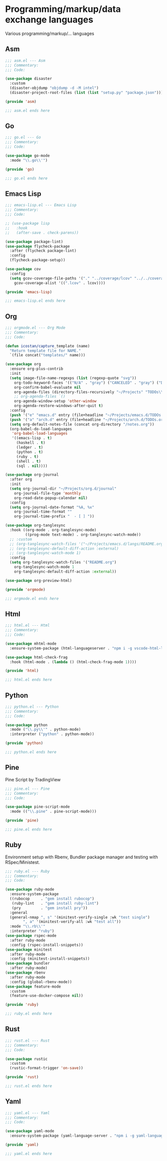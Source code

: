 * Programming/markup/data exchange languages

  Various programming/markup/... languages

** Asm

   #+BEGIN_SRC emacs-lisp :tangle asm.el
     ;;; asm.el --- Asm
     ;;; Commentary:
     ;;; Code:

     (use-package disaster
       :custom
       (disaster-objdump "objdump -d -M intel")
       (disaster-project-root-files (list (list "setup.py" "package.json"))))

     (provide 'asm)

     ;;; asm.el ends here
   #+END_SRC

** Go

   #+BEGIN_SRC emacs-lisp :tangle go.el
     ;;; go.el --- Go
     ;;; Commentary:
     ;;; Code:

     (use-package go-mode
       :mode "\\.go\\'")

     (provide 'go)

     ;;; go.el ends here
   #+END_SRC

** Emacs Lisp

  #+BEGIN_SRC emacs-lisp :tangle emacs-lisp.el
    ;;; emacs-lisp.el --- Emacs Lisp
    ;;; Commentary:
    ;;; Code:

    ;; (use-package lisp
    ;;   :hook
    ;;   (after-save . check-parens))

    (use-package package-lint)
    (use-package flycheck-package
      :after (flycheck package-lint)
      :config
      (flycheck-package-setup))

    (use-package cov
      :config
      (setq gcov-coverage-file-paths '("." "../coverage/lcov" "../../coverage/lcov")
        gcov-coverage-alist '((".lcov" . lcov))))

    (provide 'emacs-lisp)

    ;;; emacs-lisp.el ends here
   #+END_SRC
** Org

   #+begin_src emacs-lisp :tangle orgmode.el
     ;;; orgmode.el --- Org Mode
     ;;; Commentary:
     ;;; Code:

     (defun icostan/capture_template (name)
       "Return template file for NAME."
       `(file concat("templates/" name)))

     (use-package org
       :ensure org-plus-contrib
       :init
       (setq image-file-name-regexps (list (regexp-quote "svg"))
         org-todo-keyword-faces '(("N/A" . "gray") ("CANCELED" . "gray") ("DONE" . "green") ("FAIL" . "red"))
         org-confirm-babel-evaluate nil
         org-agenda-files (directory-files-recursively "~/Projects" "TODOs\\.org")
         ;; org-agenda-files `()
         org-agenda-window-setup 'other-window
         org-agenda-restore-windows-after-quit t)
       :config
       (push '("e" "emacs.d" entry (file+headline "~/Projects/emacs.d/TODOs.org" "Tasks") (file "templates/emacs.d-todo.org")) org-capture-templates)
       (push '("a" "arch.d" entry (file+headline "~/Projects/arch.d/TODOs.org" "Tasks") (file "templates/arch.d-todo.org")) org-capture-templates)
       (setq org-default-notes-file (concat org-directory "/notes.org"))
       (org-babel-do-load-languages
        'org-babel-load-languages
        '((emacs-lisp . t)
          (haskell . t)
          (ledger . t)
          (python . t)
          (ruby . t)
          (shell . t)
          (sql . nil))))

     (use-package org-journal
       :after org
       :init
       (setq org-journal-dir "~/Projects/org.d/journal"
         org-journal-file-type 'monthly
         org-read-date-popup-calendar nil)
       :config
       (setq org-journal-date-format "%A, %x"
         org-journal-time-format ""
         org-journal-time-prefix "  - [ ] "))

     (use-package org-tanglesync
       :hook ((org-mode . org-tanglesync-mode)
              ((prog-mode text-mode) . org-tanglesync-watch-mode))
       ;; :custom
       ;; (org-tanglesync-watch-files '("~/Projects/emacs.d/langs/README.org"))
       ;; (org-tanglesync-default-diff-action :external)
       ;; (org-tanglesync-watch-mode 1)
       :config
       (setq org-tanglesync-watch-files '("README.org")
         org-tanglesync-watch-mode 1
         org-tanglesync-default-diff-action :external))

     (use-package org-preview-html)

     (provide 'orgmode)

     ;;; orgmode.el ends here
  #+end_src
** Html

   #+begin_src emacs-lisp :tangle html.el
     ;;; html.el --- Html
     ;;; Commentary:
     ;;; Code:

     (use-package mhtml-mode
       :ensure-system-package (html-languageserver . "npm i -g vscode-html-languageserver-bin"))

     (use-package html-check-frag
       :hook (html-mode . (lambda () (html-check-frag-mode 1))))

     (provide 'html)

     ;;; html.el ends here
  #+end_src

** Python

  #+BEGIN_SRC emacs-lisp :tangle python.el
    ;;; python.el --- Python
    ;;; Commentary:
    ;;; Code:

    (use-package python
      :mode ("\\.py\\'" . python-mode)
      :interpreter ("python" . python-mode))

    (provide 'python)

    ;;; python.el ends here
  #+END_SRC

** Pine

   Pine Script by TradingView

   #+BEGIN_SRC emacs-lisp :tangle pine.el
     ;;; pine.el --- Pine
     ;;; Commentary:
     ;;; Code:

     (use-package pine-script-mode
       :mode (("\\.pine" . pine-script-mode)))

     (provide 'pine)

     ;;; pine.el ends here
   #+END_SRC

** Ruby

  Environment setup with Rbenv, Bundler package manager and testing with RSpec/Ministest.

  #+BEGIN_SRC emacs-lisp :tangle ruby.el
    ;;; ruby.el --- Ruby
    ;;; Commentary:
    ;;; Code:

    (use-package ruby-mode
      :ensure-system-package
      ((rubocop     . "gem install rubocop")
       (ruby-lint   . "gem install ruby-lint")
       (pry         . "gem install pry"))
      :general
      (general-nmap ", s" '(minitest-verify-single :wk "test single")
            ", a" '(minitest-verify-all :wk "test all"))
      :mode "\\.rb\\'"
      :interpreter "ruby")
    (use-package rspec-mode
      :after ruby-mode
      :config (rspec-install-snippets))
    (use-package minitest
      :after ruby-mode
      :config (minitest-install-snippets))
    (use-package bundler
      :after ruby-mode)
    (use-package rbenv
      :after ruby-mode
      :config (global-rbenv-mode))
    (use-package feature-mode
      :custom
      (feature-use-docker-compose nil))

    (provide 'ruby)

    ;;; ruby.el ends here
  #+END_SRC

** Rust

  #+BEGIN_SRC emacs-lisp :tangle rust.el
    ;;; rust.el --- Rust
    ;;; Commentary:
    ;;; Code:

    (use-package rustic
      :custom
      (rustic-format-trigger 'on-save))

    (provide 'rust)

    ;;; rust.el ends here
 #+END_SRC
** Yaml

   #+begin_src emacs-lisp :tangle yaml.el
     ;;; yaml.el --- Yaml
     ;;; Commentary:
     ;;; Code:

     (use-package yaml-mode
       :ensure-system-package (yaml-language-server . "npm i -g yaml-language-server"))

     (provide 'yaml)

     ;;; yaml.el ends here
  #+end_src
